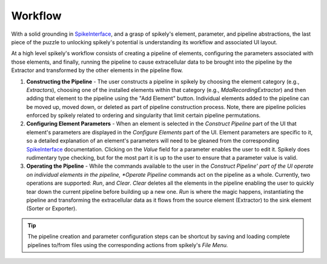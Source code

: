 Workflow
========

.. _SpikeInterface: https://github.com/SpikeInterface

With a solid grounding in SpikeInterface_, and a grasp of spikely's element,
parameter, and pipeline abstractions, the last piece of the puzzle to unlocking
spikely's potential is understanding its workflow and associated UI layout.

At a high level spikely's workflow consists of creating a pipeline of elements,
configuring the parameters associated with those elements, and finally, running
the pipeline to cause extracellular data to be brought into the pipeline by the
Extractor and transformed by the other elements in the pipeline flow.

.. image:: ../images/gui_annotated.png

1. **Constructing the Pipeline** - The user constructs a pipeline in spikely by
   choosing the element category (e.g., *Extractors*), choosing one of the
   installed elements within that category (e.g., *MdaRecordingExtractor*) and
   then adding that element to the pipeline using the "Add Element" button.
   Individual elements added to the pipeline can be moved up, moved down, or
   deleted as part of pipeline construction process.  Note, there are pipeline
   policies enforced by spikely related to ordering and singularity that limit
   certain pipeline permutations.

2. **Configuring Element Parameters** - When an element is selected in the
   *Construct Pipeline* part of the UI that element's parameters are displayed
   in the *Configure Elements* part of the UI. Element parameters are specific
   to it, so a detailed explanation of an element's parameters will need to be
   gleaned from the corresponding SpikeInterface_ documentation.  Clicking on
   the *Value* field for a parameter enables the user to edit it.  Spikely does
   rudimentary type checking, but for the most part it is up to the user to
   ensure that a parameter value is valid.

3. **Operating the Pipeline** - While the commands available to the user in the
   *Construct Pipeline' part of the UI operate on individual elements in the
   pipeline, *Operate Pipeline* commands act on the pipeline as a whole.
   Currently, two operations are supported: *Run*, and *Clear*.  *Clear*
   deletes all the elements in the pipeline enabling the user to quickly tear
   down the current pipeline before building up a new one.  *Run* is where the
   magic happens, instantiating the pipeline and transforming the
   extracellular data as it flows from the source element (Extractor) to the
   sink element (Sorter or Exporter).

.. tip::
   The pipeline creation and parameter configuration steps can be
   shortcut by saving and loading complete pipelines to/from files using the
   corresponding actions from spikely's *File Menu.*
